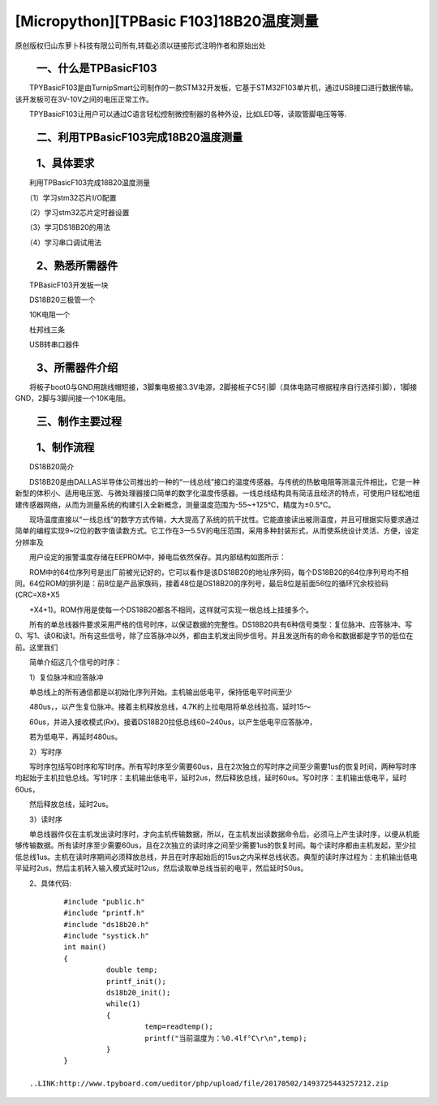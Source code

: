 [Micropython][TPBasic F103]18B20温度测量
===============================================

原创版权归山东萝卜科技有限公司所有,转载必须以链接形式注明作者和原始出处


　　一、什么是TPBasicF103
------------------------------------------

　　TPYBasicF103是由TurnipSmart公司制作的一款STM32开发板，它基于STM32F103单片机，通过USB接口进行数据传输。该开发板可在3V-10V之间的电压正常工作。

　　TPYBasicF103让用户可以通过C语言轻松控制微控制器的各种外设，比如LED等，读取管脚电压等等.

　　二、利用TPBasicF103完成18B20温度测量
---------------------------------------------------

　　1、具体要求
----------------------------------------------

　　利用TPBasicF103完成18B20温度测量

　　（1）学习stm32芯片I/O配置

　　（2）学习stm32芯片定时器设置

　　（3）学习DS18B20的用法

　　（4）学习串口调试用法

　　2、熟悉所需器件
---------------------------------

　　TPBasicF103开发板一块

　　DS18B20三极管一个

　　10K电阻一个

　　杜邦线三条

　　USB转串口器件

　　3、所需器件介绍
--------------------------------------

　　将板子boot0与GND用跳线帽短接，3脚集电极接3.3V电源，2脚接板子C5引脚（具体电路可根据程序自行选择引脚），1脚接GND，2脚与3脚间接一个10K电阻。

.. image::http://www.tpyboard.com/ueditor/php/upload/image/20170502/1493725275225265.png

.. image::http://www.tpyboard.com/ueditor/php/upload/image/20170502/1493725285513024.png

.. image::http://www.tpyboard.com/ueditor/php/upload/image/20170502/1493725295943293.png

.. image::http://www.tpyboard.com/ueditor/php/upload/image/20170502/1493725306909100.png

　　三、制作主要过程
----------------------------------------

.. image::http://www.tpyboard.com/ueditor/php/upload/image/20170502/1493725346200569.png

　　1、制作流程
-------------------------------

　　DS18B20简介

　　DS18B20是由DALLAS半导体公司推出的一种的“一线总线”接口的温度传感器。与传统的热敏电阻等测温元件相比，它是一种新型的体积小、适用电压宽、与微处理器接口简单的数字化温度传感器。一线总线结构具有简洁且经济的特点，可使用户轻松地组建传感器网络，从而为测量系统的构建引入全新概念，测量温度范围为-55~+125℃，精度为±0.5℃。

　　现场温度直接以“一线总线”的数字方式传输，大大提高了系统的抗干扰性。它能直接读出被测温度，并且可根据实际要求通过简单的编程实现9~l2位的数字值读数方式。它工作在3—5.5V的电压范围，采用多种封装形式，从而使系统设计灵活、方便，设定分辨率及

　　用户设定的报警温度存储在EEPROM中，掉电后依然保存。其内部结构如图所示：
　　
.. image::http://www.tpyboard.com/ueditor/php/upload/image/20170502/1493725374503447.png

　　ROM中的64位序列号是出厂前被光记好的，它可以看作是该DS18B20的地址序列码，每个DS18B20的64位序列号均不相同。64位ROM的排列是：前8位是产品家族码，接着48位是DS18B20的序列号，最后8位是前面56位的循环冗余校验码(CRC=X8+X5

　　+X4+1)。ROM作用是使每一个DS18B20都各不相同，这样就可实现一根总线上挂接多个。

　　所有的单总线器件要求采用严格的信号时序，以保证数据的完整性。DS18B20共有6种信号类型：复位脉冲、应答脉冲、写0、写1、读0和读1。所有这些信号，除了应答脉冲以外，都由主机发出同步信号。并且发送所有的命令和数据都是字节的低位在前。这里我们

　　简单介绍这几个信号的时序：

　　1）复位脉冲和应答脉冲

　　单总线上的所有通信都是以初始化序列开始。主机输出低电平，保持低电平时间至少

　　480us，，以产生复位脉冲。接着主机释放总线，4.7K的上拉电阻将单总线拉高，延时15～

　　60us，并进入接收模式(Rx)。接着DS18B20拉低总线60~240us，以产生低电平应答脉冲，

　　若为低电平，再延时480us。

　　2）写时序

　　写时序包括写0时序和写1时序。所有写时序至少需要60us，且在2次独立的写时序之间至少需要1us的恢复时间，两种写时序均起始于主机拉低总线。写1时序：主机输出低电平，延时2us，然后释放总线，延时60us。写0时序：主机输出低电平，延时60us，

　　然后释放总线，延时2us。

　　3）读时序

　　单总线器件仅在主机发出读时序时，才向主机传输数据，所以，在主机发出读数据命令后，必须马上产生读时序，以便从机能够传输数据。所有读时序至少需要60us，且在2次独立的读时序之间至少需要1us的恢复时间。每个读时序都由主机发起，至少拉低总线1us。主机在读时序期间必须释放总线，并且在时序起始后的15us之内采样总线状态。典型的读时序过程为：主机输出低电平延时2us，然后主机转入输入模式延时12us，然后读取单总线当前的电平，然后延时50us。

　　2、具体代码::

		#include "public.h"
		#include "printf.h"
		#include "ds18b20.h"
		#include "systick.h"
		int main()
		{    
			  double temp;
			  printf_init();    
			  ds18b20_init();    
			  while(1)
			  {
				   temp=readtemp(); 
				   printf("当前温度为：%0.4lf°C\r\n",temp);         
			  }               
		}

	..LINK:http://www.tpyboard.com/ueditor/php/upload/file/20170502/1493725443257212.zip
